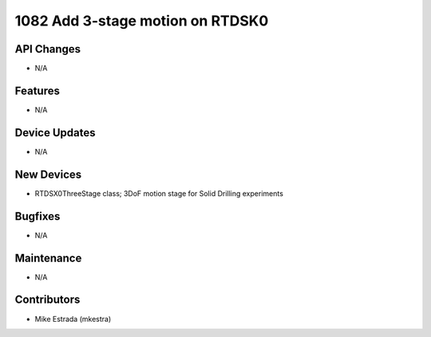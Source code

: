 1082 Add 3-stage motion on RTDSK0
#################

API Changes
-----------
- N/A

Features
--------
- N/A

Device Updates
--------------
- N/A

New Devices
------------
- RTDSX0ThreeStage class; 3DoF motion stage for Solid Drilling experiments

Bugfixes
--------
- N/A

Maintenance
-----------
- N/A

Contributors
------------
- Mike Estrada (mkestra)
